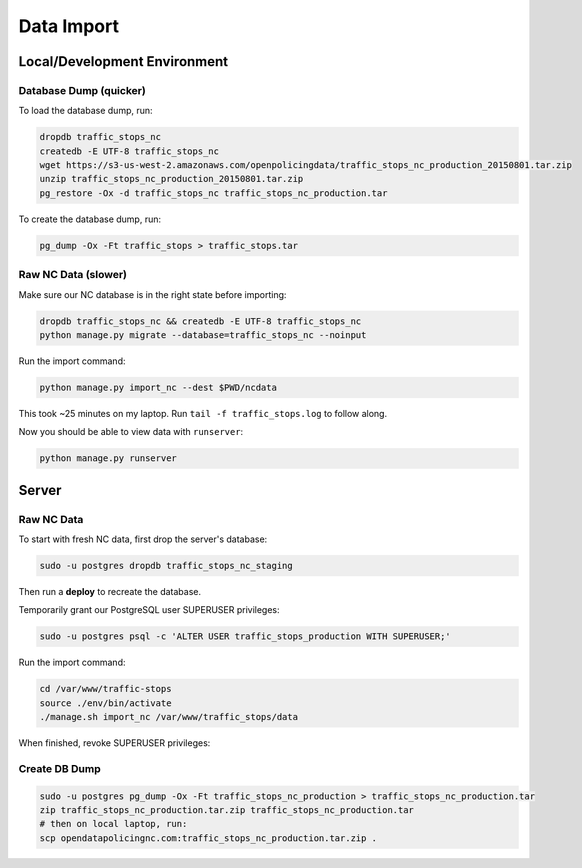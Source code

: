 Data Import
===========


Local/Development Environment
-----------------------------


Database Dump (quicker)
_____________________

To load the database dump, run:

.. code-block:: bash

    dropdb traffic_stops_nc
    createdb -E UTF-8 traffic_stops_nc
    wget https://s3-us-west-2.amazonaws.com/openpolicingdata/traffic_stops_nc_production_20150801.tar.zip
    unzip traffic_stops_nc_production_20150801.tar.zip
    pg_restore -Ox -d traffic_stops_nc traffic_stops_nc_production.tar

To create the database dump, run:

.. code-block:: bash

    pg_dump -Ox -Ft traffic_stops > traffic_stops.tar


Raw NC Data (slower)
____________________

Make sure our NC database is in the right state before importing:

.. code-block:: bash

    dropdb traffic_stops_nc && createdb -E UTF-8 traffic_stops_nc
    python manage.py migrate --database=traffic_stops_nc --noinput

Run the import command:

.. code-block:: bash

    python manage.py import_nc --dest $PWD/ncdata

This took ~25 minutes on my laptop. Run ``tail -f traffic_stops.log`` to follow
along.

Now you should be able to view data with ``runserver``:

.. code-block:: bash

    python manage.py runserver


Server
------

Raw NC Data
___________

To start with fresh NC data, first drop the server's database:

.. code-block:: bash

    sudo -u postgres dropdb traffic_stops_nc_staging

Then run a **deploy** to recreate the database.

Temporarily grant our PostgreSQL user SUPERUSER privileges:

.. code-block:: bash

    sudo -u postgres psql -c 'ALTER USER traffic_stops_production WITH SUPERUSER;'

Run the import command:

.. code-block:: bash

    cd /var/www/traffic-stops
    source ./env/bin/activate
    ./manage.sh import_nc /var/www/traffic_stops/data

When finished, revoke SUPERUSER privileges:

.. code-block:: bash
    sudo -u postgres psql -c 'ALTER USER traffic_stops_staging WITH NOSUPERUSER;'


Create DB Dump
______________

.. code-block:: bash

    sudo -u postgres pg_dump -Ox -Ft traffic_stops_nc_production > traffic_stops_nc_production.tar
    zip traffic_stops_nc_production.tar.zip traffic_stops_nc_production.tar
    # then on local laptop, run:
    scp opendatapolicingnc.com:traffic_stops_nc_production.tar.zip .
